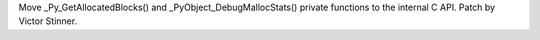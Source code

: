 Move _Py_GetAllocatedBlocks() and _PyObject_DebugMallocStats() private
functions to the internal C API. Patch by Victor Stinner.
